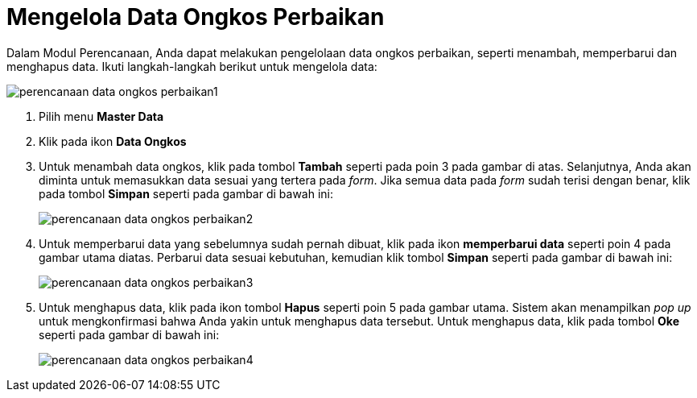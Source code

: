 = Mengelola Data Ongkos Perbaikan

Dalam Modul Perencanaan, Anda dapat melakukan pengelolaan data ongkos perbaikan, seperti menambah, memperbarui dan menghapus data. Ikuti langkah-langkah berikut untuk mengelola data:

image::../images-perencanaan-web-ver/perencanaan-data-ongkos-perbaikan1.png[align="center"]

1. Pilih menu *Master Data*
2. Klik pada ikon *Data Ongkos*
3. Untuk menambah data ongkos, klik pada tombol *Tambah* seperti pada poin 3 pada gambar di atas. Selanjutnya, Anda akan diminta untuk memasukkan data sesuai yang tertera pada _form_. Jika semua data pada _form_ sudah terisi dengan benar, klik pada tombol *Simpan* seperti pada gambar di bawah ini: 
+
image::../images-perencanaan-web-ver/perencanaan-data-ongkos-perbaikan2.png[align="center"]
4. Untuk memperbarui data yang sebelumnya sudah pernah dibuat, klik pada ikon *memperbarui data* seperti poin 4 pada gambar utama diatas. Perbarui data sesuai kebutuhan, kemudian klik tombol *Simpan* seperti pada gambar di bawah ini:
+
image::../images-perencanaan-web-ver/perencanaan-data-ongkos-perbaikan3.png[align="center"]
5. Untuk menghapus data, klik pada ikon tombol *Hapus* seperti poin 5 pada gambar utama. Sistem akan menampilkan _pop up_ untuk mengkonfirmasi bahwa Anda yakin untuk menghapus data tersebut. Untuk menghapus data, klik pada tombol *Oke* seperti pada gambar di bawah ini:
+
image::../images-perencanaan-web-ver/perencanaan-data-ongkos-perbaikan4.png[align="center"]